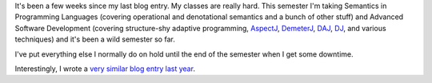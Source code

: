 .. title: Status 10/18/2006
.. slug: status.10182006
.. date: 2006-10-18 19:15:16
.. tags: content, life

It's been a few weeks since my last blog entry. My classes are really
hard. This semester I'm taking Semantics in Programming Languages
(covering operational and denotational semantics and a bunch of other
stuff) and Advanced Software Development (covering structure-shy
adaptive programming, `AspectJ <http://www.eclipse.org/aspectj/>`__,
`DemeterJ <http://www.ccs.neu.edu/research/demeter/DemeterJava/>`__,
`DAJ <http://daj.sourceforge.net/>`__,
`DJ <http://www.ccs.neu.edu/research/demeter/DJ/>`__, and various
techniques) and it's been a wild semester so far.

I've put everything else I normally do on hold until the end of the
semester when I get some downtime.

Interestingly, I wrote a `very similar blog entry last
year <http://bluesock.org/~willkg/blog/content/status.10192005.html>`__.
